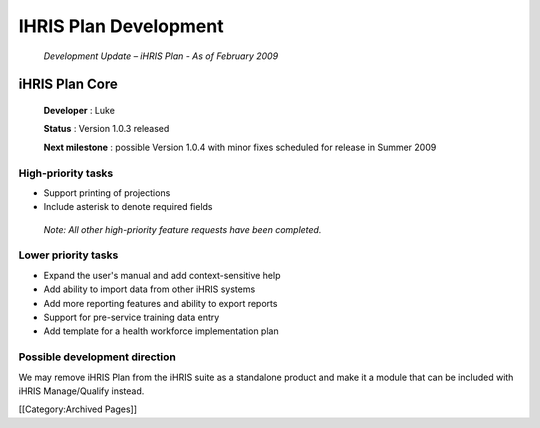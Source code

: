 IHRIS Plan Development
======================

 *Development Update – iHRIS Plan - As of February 2009* 



iHRIS Plan Core
^^^^^^^^^^^^^^^
 
 **Developer** : Luke

 **Status** : Version 1.0.3 released

 **Next milestone** : possible Version 1.0.4 with minor fixes scheduled for release in Summer 2009



High-priority tasks
~~~~~~~~~~~~~~~~~~~



* Support printing of projections
* Include asterisk to denote required fields

 *Note: All other high-priority feature requests have been completed.* 



Lower priority tasks
~~~~~~~~~~~~~~~~~~~~



* Expand the user's manual and add context-sensitive help
* Add ability to import data from other iHRIS systems
* Add more reporting features and ability to export reports
* Support for pre-service training data entry
* Add template for a health workforce implementation plan



Possible development direction
~~~~~~~~~~~~~~~~~~~~~~~~~~~~~~

We may remove iHRIS Plan from the iHRIS suite as a standalone product and make it a module that can be included with iHRIS Manage/Qualify instead.

[[Category:Archived Pages]]
